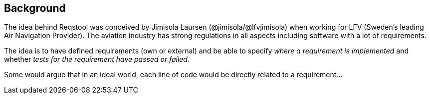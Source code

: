 == Background

The idea behind Reqstool was conceived by Jimisola Laursen (@jimisola/@lfvjimisola) when working for LFV (Sweden's leading Air Navigation Provider). The aviation industry has strong regulations in all aspects including software with a lot of requirements.

The idea is to have defined requirements (own or external) and be able to specify _where a requirement is implemented_ and whether _tests for the requirement have passed or failed_.

Some would argue that in an ideal world, each line of code would be directly related to a requirement...